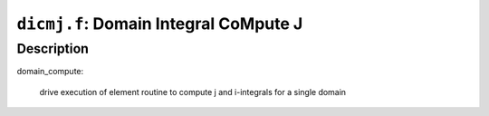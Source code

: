 ``dicmj.f``: Domain Integral CoMpute J
=======================================

Description
------------

domain_compute:

    drive execution of element routine to compute j and i-integrals for a single domain